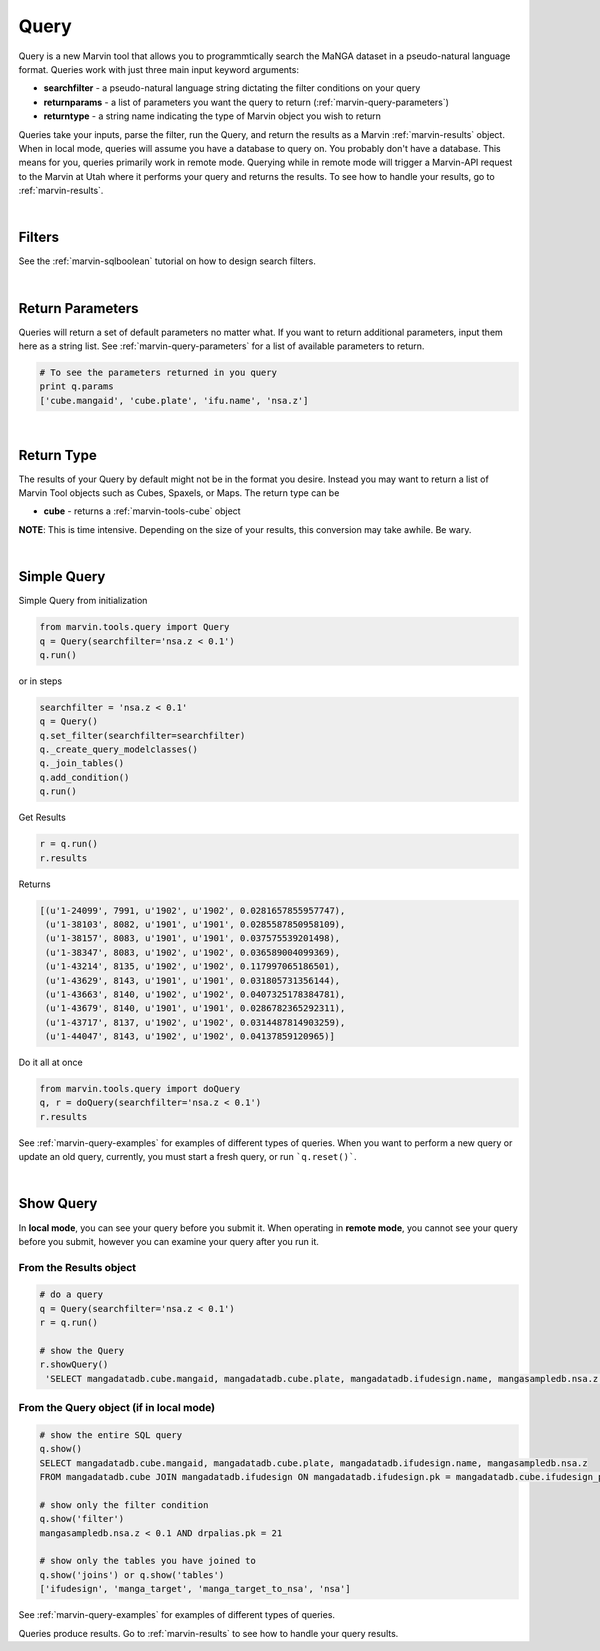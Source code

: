 
.. _marvin-query:

Query
=====

Query is a new Marvin tool that allows you to programmtically search the MaNGA dataset in a pseudo-natural language format.
Queries work with just three main input keyword arguments:

* **searchfilter** - a pseudo-natural language string dictating the filter conditions on your query
* **returnparams** - a list of parameters you want the query to return (:ref:`marvin-query-parameters`)
* **returntype** - a string name indicating the type of Marvin object you wish to return

Queries take your inputs, parse the filter, run the Query, and return the results as a Marvin :ref:`marvin-results` object.
When in local mode, queries will assume you have a database to query on.  You probably don't have a database.  This means for you, queries
primarily work in remote mode.  Querying while in remote mode will trigger a Marvin-API request to the Marvin at Utah where it performs your
query and returns the results.  To see how to handle your results, go to :ref:`marvin-results`.

|

Filters
-------

See the :ref:`marvin-sqlboolean` tutorial on how to design search filters.

|

Return Parameters
-----------------
Queries will return a set of default parameters no matter what.  If you want to return additional parameters, input them here as a string list.  See :ref:`marvin-query-parameters` for a list of available parameters to return.

.. code-block:: python

    # To see the parameters returned in you query
    print q.params
    ['cube.mangaid', 'cube.plate', 'ifu.name', 'nsa.z']

|

Return Type
-----------
The results of your Query by default might not be in the format you desire.  Instead you may want to return a list of Marvin Tool objects such as Cubes, Spaxels, or Maps.  The return type can be

* **cube** - returns a :ref:`marvin-tools-cube` object

**NOTE**: This is time intensive.  Depending on the size of your results, this conversion may take awhile.  Be wary.

|

Simple Query
------------

Simple Query from initialization

.. code-block:: python

    from marvin.tools.query import Query
    q = Query(searchfilter='nsa.z < 0.1')
    q.run()

or in steps

.. code-block:: python

    searchfilter = 'nsa.z < 0.1'
    q = Query()
    q.set_filter(searchfilter=searchfilter)
    q._create_query_modelclasses()
    q._join_tables()
    q.add_condition()
    q.run()

Get Results

.. code-block:: python

    r = q.run()
    r.results

Returns

.. code-block:: python

    [(u'1-24099', 7991, u'1902', u'1902', 0.0281657855957747),
     (u'1-38103', 8082, u'1901', u'1901', 0.0285587850958109),
     (u'1-38157', 8083, u'1901', u'1901', 0.037575539201498),
     (u'1-38347', 8083, u'1902', u'1902', 0.036589004099369),
     (u'1-43214', 8135, u'1902', u'1902', 0.117997065186501),
     (u'1-43629', 8143, u'1901', u'1901', 0.031805731356144),
     (u'1-43663', 8140, u'1902', u'1902', 0.0407325178384781),
     (u'1-43679', 8140, u'1901', u'1901', 0.0286782365292311),
     (u'1-43717', 8137, u'1902', u'1902', 0.0314487814903259),
     (u'1-44047', 8143, u'1902', u'1902', 0.04137859120965)]

Do it all at once

.. code-block:: python

    from marvin.tools.query import doQuery
    q, r = doQuery(searchfilter='nsa.z < 0.1')
    r.results

See :ref:`marvin-query-examples` for examples of different types of queries.  When you want to perform a new query or update an old query, currently, you must start a fresh query, or run ```q.reset()```.

|

Show Query
----------
In **local mode**, you can see your query before you submit it.  When operating in **remote mode**, you cannot see your query before you submit, however you can examine your query after you run it.

From the Results object
^^^^^^^^^^^^^^^^^^^^^^^

.. code-block:: python

   # do a query
   q = Query(searchfilter='nsa.z < 0.1')
   r = q.run()

   # show the Query
   r.showQuery()
    'SELECT mangadatadb.cube.mangaid, mangadatadb.cube.plate, mangadatadb.ifudesign.name, mangasampledb.nsa.z \nFROM mangadatadb.cube JOIN mangadatadb.ifudesign ON mangadatadb.ifudesign.pk = mangadatadb.cube.ifudesign_pk JOIN mangasampledb.manga_target ON mangasampledb.manga_target.pk = mangadatadb.cube.manga_target_pk JOIN mangasampledb.manga_target_to_nsa ON mangasampledb.manga_target.pk = mangasampledb.manga_target_to_nsa.manga_target_pk JOIN mangasampledb.nsa ON mangasampledb.nsa.pk = mangasampledb.manga_target_to_nsa.nsa_pk JOIN mangadatadb.pipeline_info AS drpalias ON drpalias.pk = mangadatadb.cube.pipeline_info_pk \nWHERE mangasampledb.nsa.z < 0.1 AND drpalias.pk = 21'

From the Query object (if in local mode)
^^^^^^^^^^^^^^^^^^^^^^^^^^^^^^^^^^^^^^^^

.. code-block:: python

    # show the entire SQL query
    q.show()
    SELECT mangadatadb.cube.mangaid, mangadatadb.cube.plate, mangadatadb.ifudesign.name, mangasampledb.nsa.z
    FROM mangadatadb.cube JOIN mangadatadb.ifudesign ON mangadatadb.ifudesign.pk = mangadatadb.cube.ifudesign_pk JOIN mangasampledb.manga_target ON mangasampledb.manga_target.pk = mangadatadb.cube.manga_target_pk JOIN mangasampledb.manga_target_to_nsa ON mangasampledb.manga_target.pk = mangasampledb.manga_target_to_nsa.manga_target_pk JOIN mangasampledb.nsa ON mangasampledb.nsa.pk = mangasampledb.manga_target_to_nsa.nsa_pk JOIN mangadatadb.pipeline_info AS drpalias ON drpalias.pk = mangadatadb.cube.pipeline_info_pk

    # show only the filter condition
    q.show('filter')
    mangasampledb.nsa.z < 0.1 AND drpalias.pk = 21

    # show only the tables you have joined to
    q.show('joins') or q.show('tables')
    ['ifudesign', 'manga_target', 'manga_target_to_nsa', 'nsa']

See :ref:`marvin-query-examples` for examples of different types of queries.

Queries produce results.  Go to :ref:`marvin-results` to see how to handle your query results.
